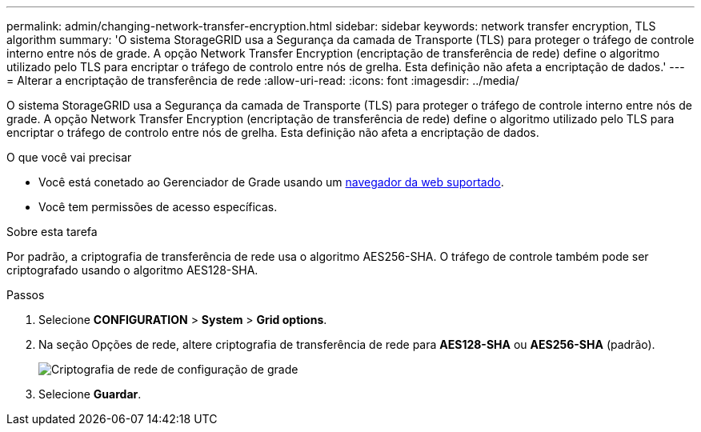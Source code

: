 ---
permalink: admin/changing-network-transfer-encryption.html 
sidebar: sidebar 
keywords: network transfer encryption, TLS algorithm 
summary: 'O sistema StorageGRID usa a Segurança da camada de Transporte (TLS) para proteger o tráfego de controle interno entre nós de grade. A opção Network Transfer Encryption (encriptação de transferência de rede) define o algoritmo utilizado pelo TLS para encriptar o tráfego de controlo entre nós de grelha. Esta definição não afeta a encriptação de dados.' 
---
= Alterar a encriptação de transferência de rede
:allow-uri-read: 
:icons: font
:imagesdir: ../media/


[role="lead"]
O sistema StorageGRID usa a Segurança da camada de Transporte (TLS) para proteger o tráfego de controle interno entre nós de grade. A opção Network Transfer Encryption (encriptação de transferência de rede) define o algoritmo utilizado pelo TLS para encriptar o tráfego de controlo entre nós de grelha. Esta definição não afeta a encriptação de dados.

.O que você vai precisar
* Você está conetado ao Gerenciador de Grade usando um xref:../admin/web-browser-requirements.adoc[navegador da web suportado].
* Você tem permissões de acesso específicas.


.Sobre esta tarefa
Por padrão, a criptografia de transferência de rede usa o algoritmo AES256-SHA. O tráfego de controle também pode ser criptografado usando o algoritmo AES128-SHA.

.Passos
. Selecione *CONFIGURATION* > *System* > *Grid options*.
. Na seção Opções de rede, altere criptografia de transferência de rede para *AES128-SHA* ou *AES256-SHA* (padrão).
+
image::../media/network_transfer_encryption.png[Criptografia de rede de configuração de grade]

. Selecione *Guardar*.

